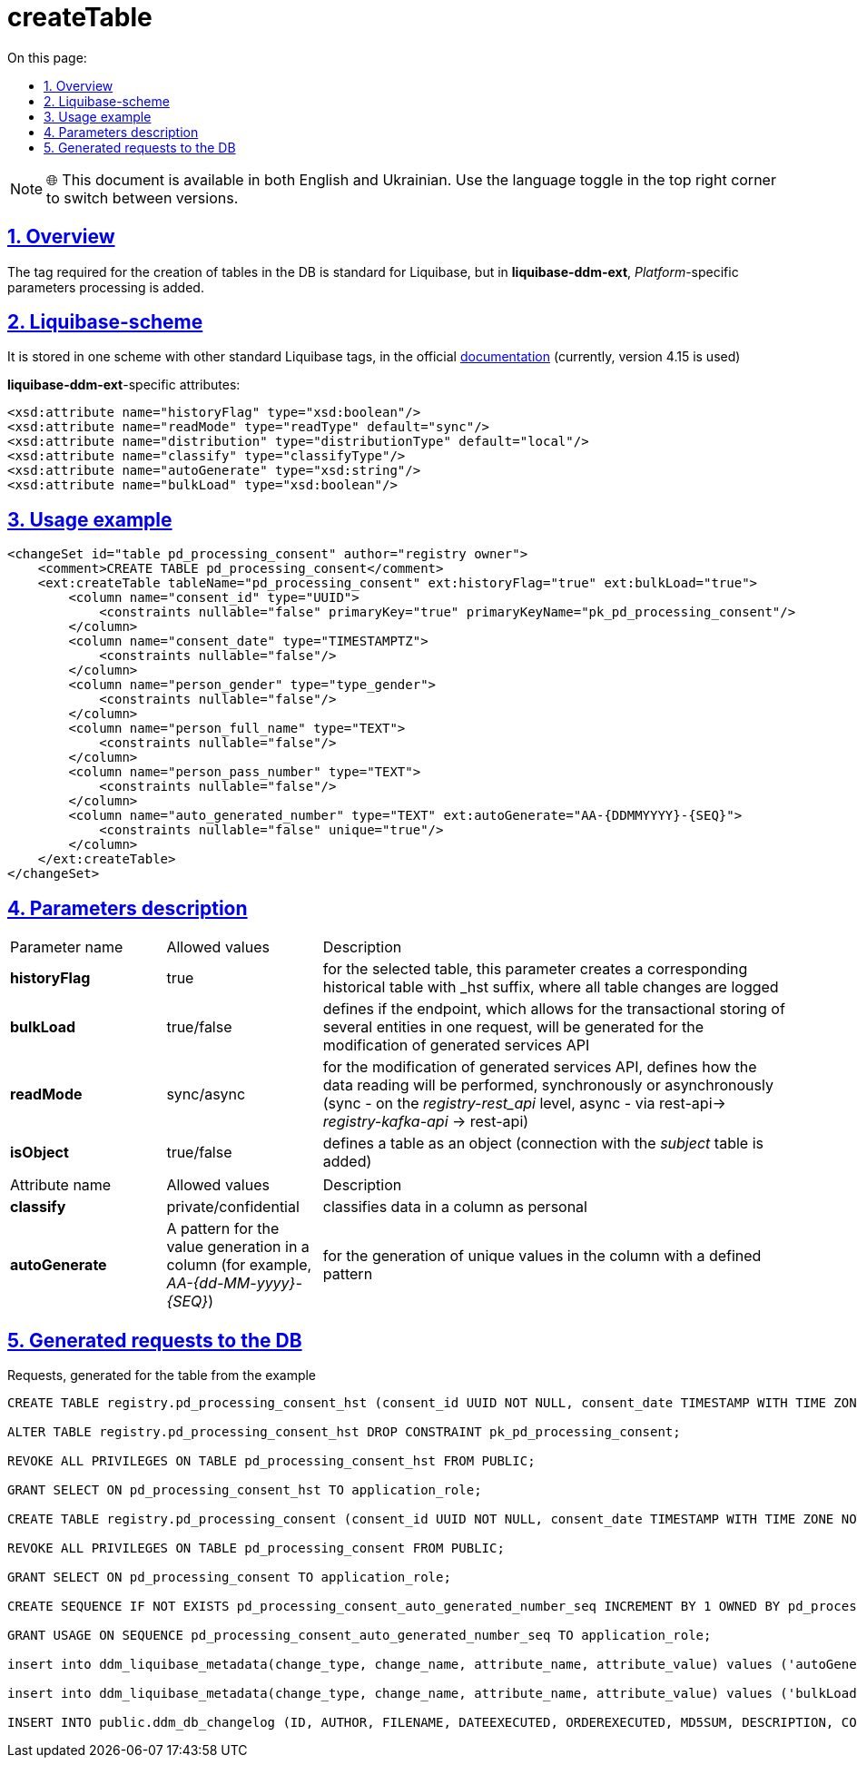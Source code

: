 :toc-title: On this page:
:toc: auto
:toclevels: 5
:experimental:
:sectnums:
:sectnumlevels: 5
:sectanchors:
:sectlinks:
:partnums:

= createTable

NOTE: 🌐 This document is available in both English and Ukrainian. Use the language toggle in the top right corner to switch between versions.

//== Загальний опис
== Overview

//Тег, необхідний для створення таблиць у БД, є стандартним для Liquibase, проте у *liquibase-ddm-ext* додається обробка параметрів, специфічних для _Платформи_
The tag required for the creation of tables in the DB is standard for Liquibase, but in *liquibase-ddm-ext*, _Platform_-specific parameters processing is added.

//== Liquibase-схема
== Liquibase-scheme

//Зберігається у одній схемі з іншими стандартними тегами Liquibase, у офіційній https://www.liquibase.org/xml/ns/dbchangelog/[документації] (наразі використовується версія 4.15)
It is stored in one scheme with other standard Liquibase tags, in the official https://www.liquibase.org/xml/ns/dbchangelog/[documentation] (currently, version 4.15 is used)

//Атрибути, специфічні для *liquibase-ddm-ext*:
*liquibase-ddm-ext*-specific attributes:

[source, xml]
----
<xsd:attribute name="historyFlag" type="xsd:boolean"/>
<xsd:attribute name="readMode" type="readType" default="sync"/>
<xsd:attribute name="distribution" type="distributionType" default="local"/>
<xsd:attribute name="classify" type="classifyType"/>
<xsd:attribute name="autoGenerate" type="xsd:string"/>
<xsd:attribute name="bulkLoad" type="xsd:boolean"/>
----

//== Приклад використання
== Usage example
[source, xml]
----
<changeSet id="table pd_processing_consent" author="registry owner">
    <comment>CREATE TABLE pd_processing_consent</comment>
    <ext:createTable tableName="pd_processing_consent" ext:historyFlag="true" ext:bulkLoad="true">
        <column name="consent_id" type="UUID">
            <constraints nullable="false" primaryKey="true" primaryKeyName="pk_pd_processing_consent"/>
        </column>
        <column name="consent_date" type="TIMESTAMPTZ">
            <constraints nullable="false"/>
        </column>
        <column name="person_gender" type="type_gender">
            <constraints nullable="false"/>
        </column>
        <column name="person_full_name" type="TEXT">
            <constraints nullable="false"/>
        </column>
        <column name="person_pass_number" type="TEXT">
            <constraints nullable="false"/>
        </column>
        <column name="auto_generated_number" type="TEXT" ext:autoGenerate="АА-{DDMMYYYY}-{SEQ}">
            <constraints nullable="false" unique="true"/>
        </column>
    </ext:createTable>
</changeSet>
----

//== Опис параметрів
== Parameters description

//Параметри для основного тегу



////
[cols="2,2,6"]
|===
| Назва параметру | Можливі значення | Опис
| *historyFlag* | true | створює для вказаної таблиці відповідну історичну з суфіксом _hst, в яку записуються усі зміни у записах таблиці
| *bulkLoad* | true/false | для модифікації API згенерованих сервісів, визначає, чи буде згенерований ендпоінт, що дозволяє транзакційно зберігати декілька сутностей в одному запиті
| *readMode* | sync/async | для модифікації API згенерованих сервісів, визначає,як буде відбуватись операція читання даних, синхронно чи асинхронно (синхронно - на рівні _registry-rest_api_, асинхронно - шляхом rest-api-> _registry-kafka-api_ -> rest-api)
| *isObject* | true/false | визначає таблицю як об'єкт (додається зв'язок з таблицею _subject_)
|===
////

[cols="2,2,6"]
|===
| Parameter name | Allowed values | Description
| *historyFlag* | true | for the selected table, this parameter creates a corresponding historical table with _hst suffix, where all table changes are logged
| *bulkLoad* | true/false | defines if the endpoint, which allows for the transactional storing of several entities in one request, will be generated for the modification of generated services API
| *readMode* | sync/async | for the modification of generated services API, defines how the data reading will be performed, synchronously or asynchronously (sync - on the _registry-rest_api_ level, async - via rest-api-> _registry-kafka-api_ -> rest-api)
| *isObject* | true/false | defines a table as an object (connection with the _subject_ table is added)
|===


//Параметри для вкладених тегів *column*



////
[cols="2,2,6"]
|===
| Назва атрибуту (name) | Можливі значення (value) | Опис
| *classify* | private/confidential | класифікує дані в колонці як персональні
| *autoGenerate* | Патерн для генерації значень у колонці (наприклад, _АА-{dd-MM-yyyy}-{SEQ}_) | для генерації унікальних значень у колонку за вказаним патерном
|===
////

[cols="2,2,6"]
|===
| Attribute name | Allowed values | Description
| *classify* | private/confidential | classifies data in a column as personal
| *autoGenerate* | A pattern for the value generation in a column (for example, _АА-{dd-MM-yyyy}-{SEQ}_) | for the generation of unique values in the column with a defined pattern
|===

//== Згенеровані запити до БД
== Generated requests to the DB

//Запити згенеровані для таблиці, наведеної у прикладі
Requests, generated for the table from the example
[source, sql]
----
CREATE TABLE registry.pd_processing_consent_hst (consent_id UUID NOT NULL, consent_date TIMESTAMP WITH TIME ZONE NOT NULL, person_gender TYPE_GENDER NOT NULL, person_full_name TEXT NOT NULL, person_pass_number TEXT NOT NULL, auto_generated_number TEXT NOT NULL, ddm_created_at TIMESTAMP WITH TIME ZONE DEFAULT NOW() NOT NULL, ddm_created_by TEXT NOT NULL, ddm_dml_op CHAR(1) NOT NULL, ddm_system_id UUID NOT NULL, ddm_application_id UUID NOT NULL, ddm_business_process_id UUID, ddm_business_process_definition_id TEXT, ddm_business_process_instance_id TEXT, ddm_business_activity TEXT, ddm_business_activity_instance_id TEXT, ddm_digital_sign TEXT, ddm_digital_sign_derived TEXT, ddm_digital_sign_checksum TEXT, ddm_digital_sign_derived_checksum TEXT, CONSTRAINT pk_pd_processing_consent PRIMARY KEY (consent_id), CONSTRAINT ui_pd_processing_consent_hst UNIQUE (consent_id, ddm_created_at));

ALTER TABLE registry.pd_processing_consent_hst DROP CONSTRAINT pk_pd_processing_consent;

REVOKE ALL PRIVILEGES ON TABLE pd_processing_consent_hst FROM PUBLIC;

GRANT SELECT ON pd_processing_consent_hst TO application_role;

CREATE TABLE registry.pd_processing_consent (consent_id UUID NOT NULL, consent_date TIMESTAMP WITH TIME ZONE NOT NULL, person_gender TYPE_GENDER NOT NULL, person_full_name TEXT NOT NULL, person_pass_number TEXT NOT NULL, auto_generated_number TEXT NOT NULL, ddm_created_at TIMESTAMP WITH TIME ZONE DEFAULT NOW() NOT NULL, ddm_created_by TEXT NOT NULL, ddm_updated_at TIMESTAMP WITH TIME ZONE DEFAULT NOW() NOT NULL, ddm_updated_by TEXT NOT NULL, CONSTRAINT pk_pd_processing_consent PRIMARY KEY (consent_id), UNIQUE (auto_generated_number));

REVOKE ALL PRIVILEGES ON TABLE pd_processing_consent FROM PUBLIC;

GRANT SELECT ON pd_processing_consent TO application_role;

CREATE SEQUENCE IF NOT EXISTS pd_processing_consent_auto_generated_number_seq INCREMENT BY 1 OWNED BY pd_processing_consent.auto_generated_number;

GRANT USAGE ON SEQUENCE pd_processing_consent_auto_generated_number_seq TO application_role;

insert into ddm_liquibase_metadata(change_type, change_name, attribute_name, attribute_value) values ('autoGenerate', 'pd_processing_consent', 'auto_generated_number', 'АА-{DDMMYYYY}-{SEQ}');

insert into ddm_liquibase_metadata(change_type, change_name, attribute_name, attribute_value) values ('bulkLoad', 'pd_processing_consent', 'bulkLoad', 'true');

INSERT INTO public.ddm_db_changelog (ID, AUTHOR, FILENAME, DATEEXECUTED, ORDEREXECUTED, MD5SUM, DESCRIPTION, COMMENTS, EXECTYPE, CONTEXTS, LABELS, LIQUIBASE, DEPLOYMENT_ID) VALUES ('table pd_processing_consent', 'registry owner', 'main-liquibase.xml', NOW(), 55, '8:1d833a79f2d827609a61ac1df5354bd4', 'createTable tableName=pd_processing_consent', 'CREATE TABLE pd_processing_consent', 'EXECUTED', NULL, NULL, '4.5.0', '7604867906');

----